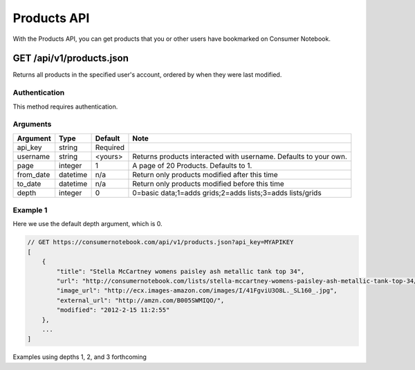 ============
Products API
============

With the Products API, you can get products that you or other users have bookmarked on Consumer Notebook.

GET /api/v1/products.json
=========================

Returns all products in the specified user's account, ordered by when they were last modified.

Authentication
--------------

This method requires authentication.

Arguments
---------

========= ======== ======== ================================================================
Argument  Type     Default  Note
========= ======== ======== ================================================================
api_key   string   Required
username  string   <yours>  Returns products interacted with username. Defaults to your own. 
page      integer  1        A page of 20 Products. Defaults to 1.
from_date datetime n/a      Return only products modified after this time
to_date   datetime n/a      Return only products modified before this time
depth     integer  0        0=basic data;1=adds grids;2=adds lists;3=adds lists/grids
========= ======== ======== ================================================================

Example 1
---------

Here we use the default depth argument, which is 0.

.. sourcecode:: javascript

    // GET https://consumernotebook.com/api/v1/products.json?api_key=MYAPIKEY
    [
        {
            "title": "Stella McCartney womens paisley ash metallic tank top 34", 
            "url": "http://consumernotebook.com/lists/stella-mccartney-womens-paisley-ash-metallic-tank-top-34/4f3c015febae260004000000/",
            "image_url": "http://ecx.images-amazon.com/images/I/41FgviU3O8L._SL160_.jpg", 
            "external_url": "http://amzn.com/B005SWMIQO/",
            "modified": "2012-2-15 11:2:55"
        },
        ...
    ]
    
Examples using depths 1, 2, and 3 forthcoming
